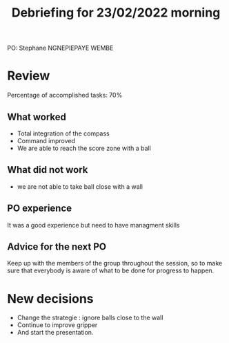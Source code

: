 #+TITLE: Debriefing for 23/02/2022 morning

PO: Stephane NGNEPIEPAYE WEMBE

* Review

Percentage of accomplished tasks: 70%

** What worked
- Total integration of the compass
- Command improved
- We are able to reach the score zone with a ball

** What did not work
- we are not able to take ball close with a wall

** PO experience
It was a good experience but need to have managment skills 

** Advice for the next PO
Keep up with the members of the group throughout the session, so to make sure that everybody is aware of what to be done for progress to happen.

* New decisions
- Change the strategie : ignore balls close to the wall
- Continue to improve gripper 
- And start the presentation.
